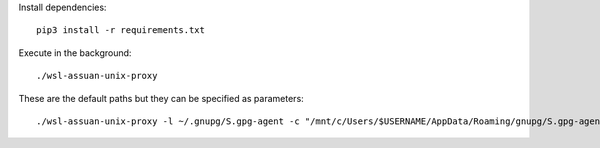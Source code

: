 Install dependencies::

    pip3 install -r requirements.txt


Execute in the background::

    ./wsl-assuan-unix-proxy


These are the default paths but they can be specified as parameters::

    ./wsl-assuan-unix-proxy -l ~/.gnupg/S.gpg-agent -c "/mnt/c/Users/$USERNAME/AppData/Roaming/gnupg/S.gpg-agent"

